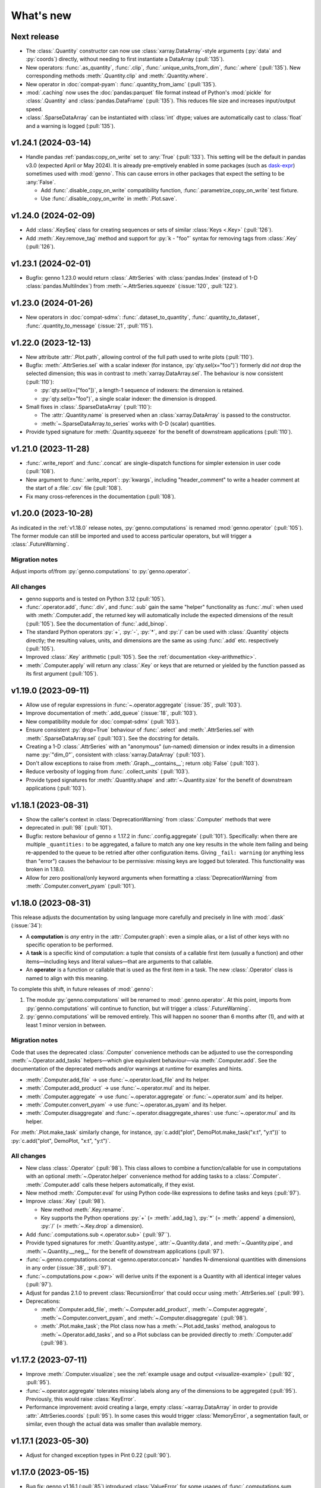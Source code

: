 What's new
**********

Next release
============

- The :class:`.Quantity` constructor can now use :class:`xarray.DataArray`-style arguments (:py:`data` and :py:`coords`) directly, without needing to first instantiate a DataArray (:pull:`135`).
- New operators: :func:`.as_quantity`, :func:`.clip`, :func:`.unique_units_from_dim`, :func:`.where` (:pull:`135`).
  New corresponding methods :meth:`.Quantity.clip` and :meth:`.Quantity.where`.
- New operator in :doc:`compat-pyam`: :func:`.quantity_from_iamc` (:pull:`135`).
- :mod:`.caching` now uses the :doc:`pandas:parquet` file format instead of Python's :mod:`pickle` for :class:`.Quantity` and :class:`pandas.DataFrame` (:pull:`135`).
  This reduces file size and increases input/output speed.
- :class:`.SparseDataArray` can be instantiated with :class:`int` dtype; values are automatically cast to :class:`float` and a warning is logged (:pull:`135`).

v1.24.1 (2024-03-14)
====================

- Handle pandas :ref:`pandas:copy_on_write` set to :any:`True` (:pull:`133`).
  This setting will be the default in pandas v3.0 (expected April or May 2024).
  It is already pre-emptively enabled in some packages (such as `dask-expr <https://pypi.org/project/dask-expr>`_) sometimes used with :mod:`genno`.
  This can cause errors in other packages that expect the setting to be :any:`False`.

  - Add :func:`.disable_copy_on_write` compatibility function, :func:`.parametrize_copy_on_write` test fixture.
  - Use :func:`.disable_copy_on_write` in :meth:`.Plot.save`.

v1.24.0 (2024-02-09)
====================

- Add :class:`.KeySeq` class for creating sequences or sets of similar :class:`Keys <.Key>` (:pull:`126`).
- Add :meth:`.Key.remove_tag` method and support for :py:`k - "foo"` syntax for removing tags from :class:`.Key` (:pull:`126`).

v1.23.1 (2024-02-01)
====================

- Bugfix: genno 1.23.0 would return :class:`.AttrSeries` with :class:`pandas.Index` (instead of 1-D :class:`pandas.MultiIndex`) from :meth:`~.AttrSeries.squeeze` (:issue:`120`, :pull:`122`).

v1.23.0 (2024-01-26)
====================

- New operators in :doc:`compat-sdmx`: :func:`.dataset_to_quantity`, :func:`.quantity_to_dataset`, :func:`.quantity_to_message` (:issue:`21`, :pull:`115`).

v1.22.0 (2023-12-13)
====================

- New attribute :attr:`.Plot.path`, allowing control of the full path used to write plots (:pull:`110`).
- Bugfix: :meth:`.AttrSeries.sel` with a scalar indexer (for instance, :py:`qty.sel(x="foo")`) formerly did *not* drop the selected dimension; this was in contrast to :meth:`xarray.DataArray.sel`.
  The behaviour is now consistent (:pull:`110`):

  - :py:`qty.sel(x=["foo"])`, a length-1 sequence of indexers: the dimension is retained.
  - :py:`qty.sel(x="foo")`, a single scalar indexer: the dimension is dropped.
- Small fixes in :class:`.SparseDataArray` (:pull:`110`):

  - The :attr:`.Quantity.name` is preserved when an :class:`xarray.DataArray` is passed to the constructor.
  - :meth:`~.SparseDataArray.to_series` works with 0-D (scalar) quantities.
- Provide typed signature for :meth:`.Quantity.squeeze` for the benefit of downstream applications (:pull:`110`).

v1.21.0 (2023-11-28)
====================

- :func:`.write_report` and :func:`.concat` are single-dispatch functions for simpler extension in user code (:pull:`108`).
- New argument to :func:`.write_report`: :py:`kwargs`, including "header_comment" to write a header comment at the start of a :file:`.csv` file (:pull:`108`).
- Fix many cross-references in the documentation (:pull:`108`).

v1.20.0 (2023-10-28)
====================

As indicated in the :ref:`v1.18.0` release notes, :py:`genno.computations` is renamed :mod:`genno.operator` (:pull:`105`).
The former module can still be imported and used to access particular operators, but will trigger a :class:`.FutureWarning`.

Migration notes
---------------

Adjust imports of/from :py:`genno.computations` to :py:`genno.operator`.

All changes
-----------

- genno supports and is tested on Python 3.12 (:pull:`105`).
- :func:`.operator.add`, :func:`.div`, and :func:`.sub` gain the same "helper" functionality as :func:`.mul`: when used with :meth:`.Computer.add`, the returned key will automatically include the expected dimensions of the result (:pull:`105`).
  See the documentation of :func:`.add_binop`.
- The standard Python operators :py:`+`, :py:`-`, :py:`*`, and :py:`/` can be used with :class:`.Quantity` objects directly; the resulting values, units, and dimensions are the same as using :func:`.add` etc. respectively (:pull:`105`).
- Improved :class:`.Key` arithmetic (:pull:`105`).
  See the :ref:`documentation <key-arithmethic>`.
- :meth:`.Computer.apply` will return any :class:`.Key` or keys that are returned or yielded by the function passed as its first argument (:pull:`105`).

v1.19.0 (2023-09-11)
====================

- Allow use of regular expressions in :func:`~.operator.aggregate` (:issue:`35`, :pull:`103`).
- Improve documentation of :meth:`.add_queue` (:issue:`18`, :pull:`103`).
- New compatibility module for :doc:`compat-sdmx` (:pull:`103`).
- Ensure consistent :py:`drop=True` behaviour of :func:`.select` and :meth:`.AttrSeries.sel` with :meth:`.SparseDataArray.sel` (:pull:`103`).
  See the docstring for details.
- Creating a 1-D :class:`.AttrSeries` with an "anonymous" (un-named) dimension or index results in a dimension name :py:`"dim_0"`, consistent with :class:`xarray.DataArray` (:pull:`103`).
- Don't allow exceptions to raise from :meth:`.Graph.__contains__`; return :obj:`False` (:pull:`103`).
- Reduce verbosity of logging from :func:`.collect_units` (:pull:`103`).
- Provide typed signatures for :meth:`.Quantity.shape` and :attr:`~.Quantity.size` for the benefit of downstream applications (:pull:`103`).

v1.18.1 (2023-08-31)
====================

- Show the caller's context in :class:`DeprecationWarning` from :class:`.Computer` methods that were
- deprecated in :pull:`98` (:pull:`101`).
- Bugfix: restore behaviour of genno ≤ 1.17.2 in :func:`.config.aggregate` (:pull:`101`).
  Specifically: when there are multiple ``_quantities:`` to be aggregated, a failure to match any one key results in the whole item failing and being re-appended to the queue to be retried after other configuration items.
  Giving ``_fail: warning`` (or anything less than "error") causes the behaviour to be permissive: missing keys are logged but tolerated.
  This functionality was broken in 1.18.0.
- Allow for zero positional/only keyword arguments when formatting a :class:`DeprecationWarning` from :meth:`.Computer.convert_pyam` (:pull:`101`).

.. _v1.18.0:

v1.18.0 (2023-08-31)
====================

This release adjusts the documentation by using language more carefully and precisely in line with :mod:`.dask` (:issue:`34`):

- A **computation** is *any* entry in the :attr:`.Computer.graph`: even a simple alias, or a list of other keys with no specific operation to be performed.
- A **task** is a specific kind of computation: a tuple that consists of a callable first item (usually a function) and other items—including keys and literal values—that are arguments to that callable.
- An **operator** is a function or callable that is used as the first item in a task.
  The new :class:`.Operator` class is named to align with this meaning.

To complete this shift, in future releases of :mod:`.genno`:

1. The module :py:`genno.computations` will be renamed to :mod:`.genno.operator`.
   At this point, imports from :py:`genno.computations` will continue to function, but will trigger a :class:`.FutureWarning`.
2. :py:`genno.computations` will be removed entirely.
   This will happen no sooner than 6 months after (1), and with at least 1 minor version in between.

Migration notes
---------------

Code that uses the deprecated :class:`.Computer` convenience methods can be adjusted to use the corresponding :meth:`~.Operator.add_tasks` helpers—which give equivalent behaviour—via :meth:`.Computer.add`.
See the documentation of the deprecated methods and/or warnings at runtime for examples and hints.

- :meth:`.Computer.add_file` → use :func:`~.operator.load_file` and its helper.
- :meth:`.Computer.add_product` → use :func:`~.operator.mul` and its helper.
- :meth:`.Computer.aggregate` → use :func:`~.operator.aggregate` or :func:`~.operator.sum` and its helper.
- :meth:`.Computer.convert_pyam` → use :func:`~.operator.as_pyam` and its helper.
- :meth:`.Computer.disaggregate` and :func:`~.operator.disaggregate_shares`: use :func:`~.operator.mul` and its helper.

For :meth:`.Plot.make_task` similarly change, for instance, :py:`c.add("plot", DemoPlot.make_task("x:t", "y:t"))` to :py:`c.add("plot", DemoPlot, "x:t", "y:t")`.

All changes
-----------

- New class :class:`.Operator` (:pull:`98`).
  This class allows to combine a function/callable for use in computations with an optional :meth:`~.Operator.helper` convenience method for adding tasks to a :class:`.Computer`.
  :meth:`.Computer.add` calls these helpers automatically, if they exist.
- New method :meth:`.Computer.eval` for using Python code-like expressions to define tasks and keys (:pull:`97`).
- Improve :class:`.Key` (:pull:`98`).

  - New method :meth:`.Key.rename`.
  - Key supports the Python operations :py:`+` (= :meth:`.add_tag`), :py:`*` (= :meth:`.append` a dimension), :py:`/` (= :meth:`~.Key.drop` a dimension).

- Add :func:`.computations.sub <.operator.sub>` (:pull:`97``).
- Provide typed signatures for :meth:`.Quantity.astype`, :attr:`~.Quantity.data`, and :meth:`~.Quantity.pipe`, and :meth:`~.Quantity.__neg__` for the benefit of downstream applications (:pull:`97`).
- :func:`~.genno.computations.concat <genno.operator.concat>` handles N-dimensional quantities with dimensions in any order (:issue:`38`, :pull:`97`).
- :func:`~.computations.pow <.pow>` will derive units if the exponent is a Quantity with all identical integer values (:pull:`97`).
- Adjust for pandas 2.1.0 to prevent :class:`RecursionError` that could occur using :meth:`.AttrSeries.sel` (:pull:`99`).
- Deprecations:

  - :meth:`.Computer.add_file`, :meth:`~.Computer.add_product`, :meth:`~.Computer.aggregate`, :meth:`~.Computer.convert_pyam`, and :meth:`~.Computer.disaggregate` (:pull:`98`).
  - :meth:`.Plot.make_task`; the Plot class now has a :meth:`~.Plot.add_tasks` method, analogous to :meth:`~.Operator.add_tasks`, and so a Plot subclass can be provided directly to :meth:`.Computer.add` (:pull:`98`).

v1.17.2 (2023-07-11)
====================

- Improve :meth:`.Computer.visualize`; see the :ref:`example usage and output <visualize-example>` (:pull:`92`, :pull:`95`).
- :func:`~.operator.aggregate` tolerates missing labels along any of the dimensions to be aggregated (:pull:`95`).
  Previously, this would raise :class:`KeyError`.
- Performance improvement: avoid creating a large, empty :class:`~xarray.DataArray` in order to provide :attr:`.AttrSeries.coords` (:pull:`95`).
  In some cases this would trigger :class:`MemoryError`, a segmentation fault, or similar, even though the actual data was smaller than available memory.

v1.17.1 (2023-05-30)
====================

- Adjust for changed exception types in Pint 0.22 (:pull:`90`).

v1.17.0 (2023-05-15)
====================

- Bug fix: genno v1.16.1 (:pull:`85`) introduced :class:`ValueError` for some usages of :func:`.computations.sum <.operator.sum>` (:pull:`88`).
- Provide typed signatures for :meth:`.Quantity.bfill`, :meth:`~.Quantity.cumprod`, :meth:`~.Quantity.ffill` for the benefit of downstream applications (:pull:`88`).
- Ensure and test that :attr:`.Quantity.name` and :attr:`~.Quantity.units` pass through all :mod:`~genno.computations <genno.operator>`, in particular :func:`~.operator.aggregate`, :func:`~.operator.convert_units`, and :func:`~.operator.sum` (:pull:`88`).
- Simplify arithmetic operations (:func:`~.operator.div`, :func:`~.operator.mul`, :func:`~.operator.pow`) so they are agnostic as to the :class:`.Quantity` class in use (:pull:`88`).
- Ensure :attr:`.AttrSeries.index` is always :class:`pandas.MultiIndex` (:pull:`88`).

v1.16.1 (2023-05-13)
====================

- Bug fix: :func:`.select` raised :class:`.KeyError` if the indexers contained values not appearing in the coords of the :class:`.Quantity` (:pull:`85`).
  This occurred with pandas 2.x, but not with earlier versions.
  The documentation now states explicitly that extraneous values are silently ignored.
- All :mod:`~genno.computations <genno.operator>` are type hinted for the benefit of downstream code (:pull:`85`).
- Implement :attr:`.AttrSeries.shape` (:pull:`85`).
- Bug fix: :meth:`.Computer.add` now correctly handles positional-only keyword arguments to computations that specify these (:pull:`85`).

v1.16.0 (2023-04-29)
====================

- genno supports and is tested on Python 3.11 (:pull:`83`).
- Update dependencies (:pull:`83`):

  - General: :py:`importlib_resources` (the independent backport of :mod:`importlib.resources`) is added for Python 3.9 and earlier.
  - ``genno[sparse]``: new set of optional dependencies, including :mod:`sparse`.
    Install this set in order to use :class:`.SparseDataArray` for :class:`.Quantity`.

    Note that sparse depends on :py:`numba`, and thus :py:`llvmlite`, and both of these package can lag new Python versions by several months.
    For example, as of this release, they do not yet support Python 3.11, and thus :mod:`sparse` and :class:`.SparseDataArray` can only be used with Python 3.10 and earlier.
  - ``genno[tests]``: :mod:`ixmp` is removed; :py:`jupyter` and :py:`nbclient` are added.
    Testing utilities in :mod:`genno.testing.jupyter` are duplicated from :mod:`ixmp.testing.jupyter`.

- Adjust :meth:`.AttrSeries.interp` for compatibility with pandas 2.0.0 (released 2023-04-03) (:pull:`81`).


v1.15.0 (2023-04-02)
====================

- :func:`.dask.core.quote` is now re-exported by :mod:`genno` for convenience (:pull:`79`):

  .. code-block:: python

     from genno import quote

- Add new computations :func:`.drop_vars`, :func:`.round` (:pull:`79`).
- Improve existing computation :func:`.div` to accept a scalar numerator. (:pull:`79`):
- Improve :class:`.AttrSeries` (:pull:`79`):

  - Handle ``dim=None`` in :meth:`~.AttrSeries.cumprod`.
  - Handle 1-D quantities in :meth:`~.AttrSeries.shift`.
  - Preserve :attr:`.AttrSeries.name` in more operations.

- :meth:`.Computer.configure` can accept a :class:`dict` instead of keyword arguments (:pull:`79`).
- Adjust for compatibility with pyam 1.7 (released 2022-12-19) (:pull:`78`).

v1.14.1 (2022-10-28)
====================

- Fix :meth:`~.AttrSeries.cumprod` for 1-dimensional :class:`.AttrSeries` (:pull:`74`).
- Adjust for compatibility with pint 0.20 (released 2022-10-25) (:pull:`74`).

v1.14.0 (2022-09-27)
====================

- Add new computations :func:`.assign_units` and :func:`.convert_units`.
  These have simpler behaviour than :func:`.apply_units` and should be preferred in most situations (:pull:`72`).
- Following pandas (v1.4.0, released 2022-01-22) and xarray (v0.21.0, released 2022-01-27), support for Python 3.7 is dropped (:pull:`72`).
  genno supports and is tested on Python 3.8 and newer.

v1.13.0 (2022-08-17)
====================

- 1-dimensional quantities are handled in :func:`.relabel` and as weights in :func:`.sum` (:pull:`68`).
- :func:`.load_file` will read a header comment like ``# Units: kg / s`` and apply the indicated units to the resulting quantity (:pull:`68`).
- :func:`.div` and :func:`.mul` become the canonical names, matching :mod:`python:operator` and other parts of the Python standard library (:pull:`68`).
  :func:`.ratio` and :func:`.product` are retained as aliases, for compatibility.
- Ensure data passed to :meth:`.Plot.generate` has a "value" column; use short units format by default (:pull:`68`).

v1.12.0 (2022-07-18)
====================

- New computation :func:`.index_to` (:pull:`65`).
- :ref:`config-general` configuration items are more flexible (:pull:`65`).

  - ``comp: null`` or omitted allows to specify a simple collection of other computations.
  - A bare string ``key:`` is left as-is; only keys with (a) dimension(s) and/or tag are parsed to :class:`.Key`.

- :func:`.repr` of :class:`.Quantity` displays its units (:pull:`65`).
- Bug fix: :meth:`.Computer.convert_pyam` handles its `tag` argument correctly, generating keys like ``foo:x-y-z:iamc`` or ``bar::iamc`` when applied to existing keys like ``foo:x-y-z`` or ``bar`` (:pull:`65`).
  Previously the generated keys would be e.g. ``bar:iamc``, which incorrectly treats "iamc" as a (sole) dimension rather than a tag.
- :meth:`.Computer.require_compat` can handle arbitrary module names as strings, as well as module objects (:pull:`63`).

v1.11.0 (2022-04-20)
====================

Migration notes
---------------

The `index` keyword argument to :meth:`.Computer.add_single` / :meth:`.add` is deprecated (:pull:`60`) and will be removed in or after v3.0.0.
Indexing behaviour changes slightly: :meth:`.Computer.full_key` always returns the :class:`.Key` which matches its arguments and has the *greatest number of dimensions*.
For instance:

.. code-block:: python

    c.add_product("foo", "bar:a-b-c", "baz:x-y-z", sums=True)

…will generate a key ``<foo:a-b-c-x-y-z>`` and all partial sums over subsets of its dimensions; ``c.full_key("foo")`` will return this key.

Care should be taken to avoid adding 2+ keys with the same name, tag, **and** number of dimensions:

.. code-block:: python

   c.add("foo:a-b-c", ...)
   c.add("foo:l-m-n", ...)
   c.add("foo:x-y-z", ...)

This situation is ambiguous and the behaviour of :meth:`.Computer.full_key` is undefined.
Instead, add a :attr:`~.Key.tag` to disambiguate.

All changes
-----------

- :meth:`.Key.product` accepts :class:`str` arguments (:pull:`60`).
- New class method :meth:`.Key.bare_name` (:pull:`60`).
- Infer dimensions for e.g. ``X:*:tag`` in :ref:`config-general` configuration items (:pull:`60`).
- Handle the `fail` argument to :meth:`.Computer.aggregate` through :ref:`config-aggregate` configuration items (:pull:`60`).
- New computations :func:`.relabel` and :func:`.rename_dims` (:pull:`60`).
- Improve perfomance for adding large number of computations to :class:`.Computer` (:pull:`60`).

v1.10.0 (2022-03-31)
====================

- Add :func:`.testing.assert_units` (:pull:`58`).

v1.9.2 (2022-03-03)
===================

- Silence :func:`.collect_units` when units are explicitly `""`, rather than :obj:`None` (:pull:`56`).
- Add explicit implementations of :meth:`~.object.__radd__`, :meth:`~.object.__rmul__`, :meth:`~.object.__rsub__` and :meth:`~.object.__rtruediv__` for e.g. ``4.2 * Quantity(...)`` (:pull:`55`)
- Improve typing of :meth:`.Quantity.shift` (:pull:`55`)

v1.9.1 (2022-01-27)
===================

Note that installing ``genno[pyam]`` (including via ``genno[compat]``) currently forces the installation of an old version of :mod:`pint`; version 0.17 or earlier.
Users wishing to use :mod:`genno.compat.pyam` should first install ``genno[pyam]``, then ``pip install --upgrade pint`` to restore a recent version of pint (0.18 or newer) that is usable with genno.

- :func:`.computations.concat <.operator.concat>` works with :class:`.AttrSeries` with misaligned dimensions (:pull:`53`).
- Improve typing of :class:`.Quantity` and :class:`.Computer` to help with using `mypy <https://mypy.readthedocs.io>`_ on code that uses :mod:`genno` (:pull:`53`).

v1.9.0 (2021-11-23)
===================

- Fix error messages raised by :meth:`.AttrSeries.sel` on incorrect usage (:pull:`52`).
- :mod:`genno` no longer supports Python 3.6 or earlier, following :mod:`xarray` (:pull:`52`).

v1.8.1 (2021-07-27)
===================

Bug fixes
---------

- :class:`pathlib.Path` not serialized correctly in :mod:`.caching` (:pull:`51`).

v1.8.0 (2021-07-27)
===================

- Improve caching (:pull:`50`):

  - Handle a lambda functions in :meth:`.cache`-decorated code.
  - Add :meth:`.Encoder.register` and :meth:`.Encoder.ignore` for downstream code to extend hashing of function arguments into cache keys.
  - Expand docs.

v1.7.0 (2021-07-22)
===================

- Add :func:`.computations.interpolate <.operator.interpolate>` and supporting :meth:`.AttrSeries.interp` (:pull:`48`).
  This code works around issues `pandas#25460 <https://github.com/pandas-dev/pandas/issues/25460>`_ and `pandas#31949 <https://github.com/pandas-dev/pandas/issues/31949>`_.
- :meth:`.Computer.cache` now also invalidates cache if the compiled bytecode of the decorated function changes (:pull:`48`).
- Separate and expand docs of :doc:`cache` to show how to check modification time and/or contents of files (:issue:`49`, :pull:`48`).
- Add :attr:`.Quantity.units` attribute for access to units (:pull:`48`).
- :attr:`.AttrSeries.dims` and :attr:`.AttrSeries.coords` behave like :class:`~xarray.DataArray` for 1-D quantities (:pull:`48`)

v1.6.0 (2021-07-07)
===================

- Add :py:`Key.permute_dims()` (:pull:`47`).
- Improve performance of :meth:`.Computer.check_keys` (:pull:`47`).

v1.5.2 (2021-07-06)
===================

- Bug fix: order-insensitive :attr:`.Key.dims` broke :meth:`~.Computer.get` in some circumstances (:pull:`46`).

v1.5.1 (2021-07-01)
===================

- Bug fix: :meth:`.infer_keys` raises :class:`AttributeError` under some circumstances (:pull:`45`).

v1.5.0 (2021-06-27)
===================

- Adjust :func:`.test_assign_coords` for xarray 0.18.2 (:pull:`43`).
- Make :attr:`.Key.dims` order-insensitive so that ``Key("foo", "ab") == Key("foo", "ba")`` (:pull:`42`); make corresponding changes to :class:`.Computer` (:pull:`44`).
- Fix “:class:`AttributeError`: 'COO' object has no attribute 'item'” on :meth:`.SparseDataArray.item` (:pull:`41`).

v1.4.0 (2021-04-26)
===================

- :meth:`.plotnine.Plot.save` automatically converts inputs (specified with :attr:`.Plot.inputs`) from :class:`.Quantity` to :class:`~pandas.DataFrame`, but others (e.g. basic Python types) are passed through unchanged (:pull:`40`).
- :meth:`.plotnine.Plot.save` generates no output file if :meth:`~.plotnine.Plot.generate` returns :obj:`None`/empty :class:`list`.
- Quote :class:`dict` argument to :meth:`.Computer.aggregate` (for grouped aggregation) to avoid collisions between its contents and other graph keys.

v1.3.0 (2021-03-22)
===================

- Bump minimum version of :mod:`sparse` from 0.10 to 0.12 and adjust to changes in this version (:pull:`39`)

  - Remove :py:`SparseDataArray.equals()`, obviated by improvements in :mod:`sparse`.

- Improve :class:`.AttrSeries` (:pull:`39`)

  - Implement :meth:`~.AttrSeries.drop_vars` and :meth:`~.AttrSeries.expand_dims`.
  - :meth:`~.AttrSeries.assign_coords` can relabel an entire dimension.
  - :meth:`~.AttrSeries.sel` can accept :class:`~xarray.DataArray` indexers and rename/combine dimensions.

v1.2.1 (2021-03-08)
===================

- Bug fix: Provide abstract :meth:`.Quantity.to_series` method for type checking in packages that depend on :mod:`genno`.

v1.2.0 (2021-03-08)
===================

- :class:`.Quantity` becomes an actual class, rather than a factory function; :class:`.AttrSeries` and :class:`.SparseDataArray` are subclasses (:pull:`37`).
- :class:`.AttrSeries` gains methods :meth:`~.AttrSeries.bfill`, :meth:`~.AttrSeries.cumprod`, :meth:`~.AttrSeries.ffill`, and :meth:`~.AttrSeries.shift` (:pull:`37`)
- :func:`.computations.load_file <.operator.load_file>` uses the `skipinitialspace` parameter to :func:`pandas.read_csv`; extra dimensions not mentioned in the `dims` parameter are preserved (:pull:`37`).
- :meth:`.AttrSeries.sel` accepts :class:`xarray.DataArray` for xarray-style indexing (:pull:`37`).

v1.1.1 (2021-02-22)
===================

- Bug fix: :meth:`.Computer.add_single` incorrectly calls :meth:`.check_keys` on iterables (e.g. :class:`pandas.DataFrame`) that are not computations (:pull:`36`).

v1.1.0 (2021-02-16)
===================

- :func:`.computations.add <.operator.add>` transforms compatible units, and raises an exception for incompatible units (:pull:`31`).
- Improve handling of scalar quantities (:pull:`31`).
- :class:`~.plotnine.Plot` is fault-tolerant: if any of the input quantities are missing, it becomes a no-op (:pull:`31`).
- :meth:`.Computer.configure` accepts a `fail` argument, allowing partial handling of configuration data/files, with errors logged but not raised (:pull:`31`).
- New :func:`.computations.pow <.operator.pow>` (:pull:`31`).

v1.0.0 (2021-02-13)
===================

- Adjust for usage by :mod:`ixmp.reporting <ixmp.report>` and :mod:`message_ix.reporting <message_ix.report>` (:pull:`28`):

  - Reduce minimum Python version to 3.6.
    This is lower than the minimum version for xarray (3.7), but matches ixmp, etc.
  - Remove submodule :py:`compat.ixmp`; this code has been moved to :mod:`ixmp.reporting <ixmp.report>`, replacing what was there.
    Likewise, remove submodule :py:`compat.message_ix`.
  - Simplify the form & parsing of ``iamc:`` section entries in configuration files:

    - Remove unused feature to add :py:`group_sum()` to the chain of tasks.
    - Keys now conform more closely to the arguments of :meth:`.Computer.convert_pyam`.

  - Move argument-checking from :func:`.as_pyam` to :meth:`.convert_pyam()`.
  - Simplify semantics of :func:`genno.config.handles` decorator.
     Remove ``CALLBACKS`` feature, for now.
  - :meth:`.Computer.get_comp` and :meth:`.require_compat` are now public methods.
  - Expand tests.

- Protect :class:`.Computer` configuration from :func:`dask.optimization.cull`; this prevents infinite recursion if the configuration contains strings matching keys in the graph. Add :func:`.unquote` (:issue:`25`, :pull:`26`).
- Simplify :func:`.collect_units` and improve unit handling in :func:`.ratio`  (:issue:`25`, :pull:`26`).
- Add file-based caching via :meth:`.Computer.cache` and :mod:`genno.caching` (:issue:`20`, :pull:`24`).

v0.4.0 and earlier
==================

v0.4.0 (2021-02-07)
-------------------

- Add file-based configuration in :mod:`genno.config` and :doc:`associated documentation <config>` (:issue:`8`, :pull:`16`).

v0.3.0 (2021-02-05)
-------------------

- Add :doc:`compat-plotnine` compatibility (:pull:`15`).
- Add a :doc:`usage` overview to the documentation (:pull:`13`).

v0.2.0 (2021-01-18)
-------------------

- Increase test coverage to 100% (:pull:`12`).
- Port code from :mod:`message_ix.reporting <message_ix.report>` (:pull:`11`).
- Add :mod:`.compat.pyam`.
- Add a `name` parameter to :func:`.load_file`.

v0.1.0 (2021-01-10)
-------------------

- Initial code port from :mod:`ixmp.reporting <ixmp.report>`.
